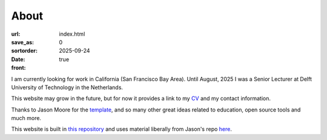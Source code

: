 =====
About
=====

:url:
:save_as: index.html
:sortorder: 0
:date: 2025-09-24
:front: true

I am currently looking for work in California (San Francisco Bay Area). Until August, 2025
I was a Senior Lecturer at Delft University of Technology in the Netherlands.

This website may grow in the future, but for now it provides a link to my `CV`_ and my contact information.

Thanks to Jason Moore for the `template`_, and so many other great ideas 
related to education, open source tools and much more.

This website is built in `this repository`_ and uses material liberally from Jason's repo `here`_.

.. _template: https://mechmotum.github.io/
.. _this repository: https://github.com/rlanzafame/rlanzafame.github.io
.. _here: https://github.com/mechmotum/mechmotum.github.io
.. _CV: https://rlanzafame.github.io/CV/